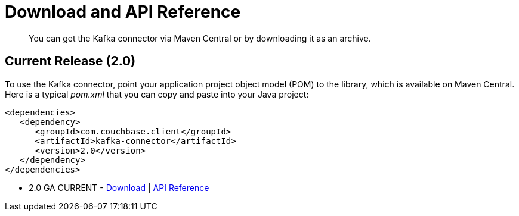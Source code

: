 [#download]
= Download and API Reference

[abstract]
You can get the Kafka connector via Maven Central or by downloading it as an archive.

== Current Release (2.0)

To use the Kafka connector, point your application project object model (POM) to the library, which is available on Maven Central.
Here is a typical [.path]_pom.xml_ that you can copy and paste into your Java project:

[source,xml]
----
<dependencies>
   <dependency>
      <groupId>com.couchbase.client</groupId>
      <artifactId>kafka-connector</artifactId>
      <version>2.0</version>
   </dependency>
</dependencies>
----

* 2.0 GA CURRENT - http://packages.couchbase.com/clients/kafka/2.0/Couchbase-Kafka-Connector-2.0.zip[Download] | http://docs.couchbase.com/sdk-api/couchbase-kafka-connector-2.0/[API Reference]
